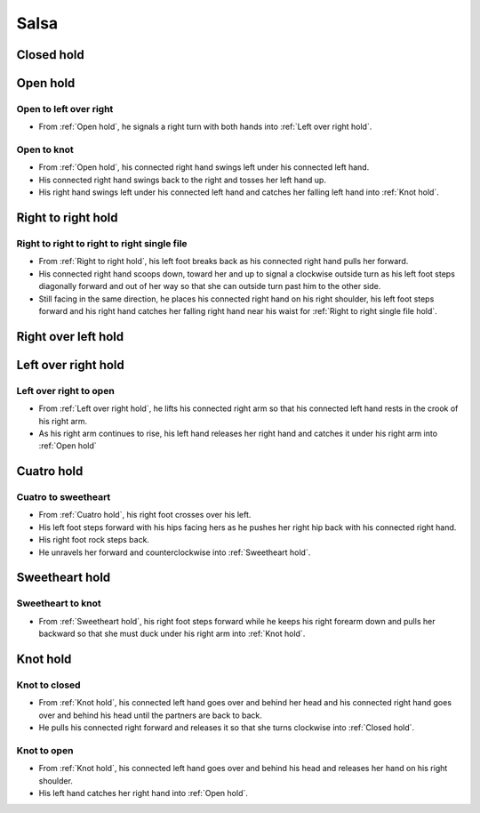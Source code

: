 .. Record 360
.. Record right to right single file to walk to right over left
.. Record open hold into reverse cuatro
.. Record reverse cuatro into wrap hold


Salsa
=====

.. _Closed hold:

Closed hold
-----------


.. _Open hold:

Open hold
---------

Open to left over right
^^^^^^^^^^^^^^^^^^^^^^^
- From :ref:`Open hold`, he signals a right turn with both hands into :ref:`Left over right hold`.

Open to knot
^^^^^^^^^^^^
- From :ref:`Open hold`, his connected right hand swings left under his connected left hand.
- His connected right hand swings back to the right and tosses her left hand up.
- His right hand swings left under his connected left hand and catches her falling left hand into :ref:`Knot hold`.


.. _Right to right hold:

Right to right hold
-------------------

Right to right to right to right single file
^^^^^^^^^^^^^^^^^^^^^^^^^^^^^^^^^^^^^^^^^^^^
- From :ref:`Right to right hold`, his left foot breaks back as his connected right hand pulls her forward.
- His connected right hand scoops down, toward her and up to signal a clockwise outside turn as his left foot steps diagonally forward and out of her way so that she can outside turn past him to the other side.
- Still facing in the same direction, he places his connected right hand on his right shoulder, his left foot steps forward and his right hand catches her falling right hand near his waist for :ref:`Right to right single file hold`.


.. _Right over left hold:

Right over left hold
--------------------


.. _Left over right hold:

Left over right hold
--------------------

Left over right to open
^^^^^^^^^^^^^^^^^^^^^^^
- From :ref:`Left over right hold`, he lifts his connected right arm so that his connected left hand rests in the crook of his right arm.
- As his right arm continues to rise, his left hand releases her right hand and catches it under his right arm into :ref:`Open hold`


.. _Cuatro hold:

Cuatro hold
-----------


Cuatro to sweetheart
^^^^^^^^^^^^^^^^^^^^
- From :ref:`Cuatro hold`, his right foot crosses over his left.
- His left foot steps forward with his hips facing hers as he pushes her right hip back with his connected right hand.
- His right foot rock steps back.
- He unravels her forward and counterclockwise into :ref:`Sweetheart hold`.


.. _Sweetheart hold:

Sweetheart hold
---------------

Sweetheart to knot
^^^^^^^^^^^^^^^^^^
- From :ref:`Sweetheart hold`, his right foot steps forward while he keeps his right forearm down and pulls her backward so that she must duck under his right arm into :ref:`Knot hold`.


.. _Knot hold:

Knot hold
---------

Knot to closed
^^^^^^^^^^^^^^
- From :ref:`Knot hold`, his connected left hand goes over and behind her head and his connected right hand goes over and behind his head until the partners are back to back.
- He pulls his connected right forward and releases it so that she turns clockwise into :ref:`Closed hold`.

Knot to open
^^^^^^^^^^^^
- From :ref:`Knot hold`, his connected left hand goes over and behind his head and releases her hand on his right shoulder.
- His left hand catches her right hand into :ref:`Open hold`.
